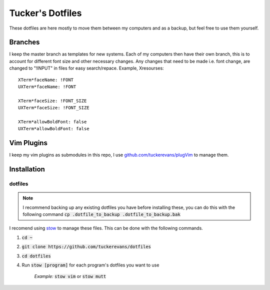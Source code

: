 Tucker's Dotfiles
=================

These dotfiles are here mostly to move them between my computers and 
as a backup, but feel free to use them yourself.

Branches
--------

I keep the master branch as templates for new systems. Each of my
computers then have their own branch, this is to account for different
font size and other necessary changes. Any changes that need to be
made i.e. font change, are changed to "!INPUT" in files for easy
search/repace. Example, Xresourses:
::
  XTerm*faceName: !FONT
  UXTerm*faceName: !FONT
  
  XTerm*faceSize: !FONT_SIZE
  UXTerm*faceSize: !FONT_SIZE
  
  XTerm*allowBoldFont: false
  UXTerm*allowBoldFont: false


Vim Plugins
-----------
I keep my vim plugins as submodules in this repo, I use
`github.com/tuckerevans/plugVim <https://www.github.com/tuckerevans/plugvim>`_
to manage them.


Installation
------------

dotfiles
********

.. note :: 
  I recommend backing up any existing dotfiles you have before
  installing these, you can do this with the following command
  :code:`cp .dotfile_to_backup .dotfile_to_backup.bak`


I recomend using `stow <https://www.gnu.org/software/stow/>`_ to
manage these files. This can be done with the following commands.

1.  :code:`cd ~`
2.  :code:`git clone https://github.com/tuckerevans/dotfiles`
3.  :code:`cd dotfiles`
4.  Run :code:`stow [program]` for each program's dotfiles you want to use

      *Example:* :code:`stow vim` or :code:`stow mutt`

